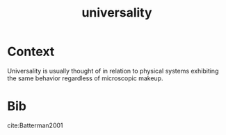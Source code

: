:PROPERTIES:
:ID:       c98192f6-09b5-4a85-a1a7-aab632829493
:END:
#+title: universality
#+filetags: universality

* Context

Universality is usually thought of in relation to physical systems exhibiting the same behavior regardless of microscopic makeup.


* Bib
cite:Batterman2001

